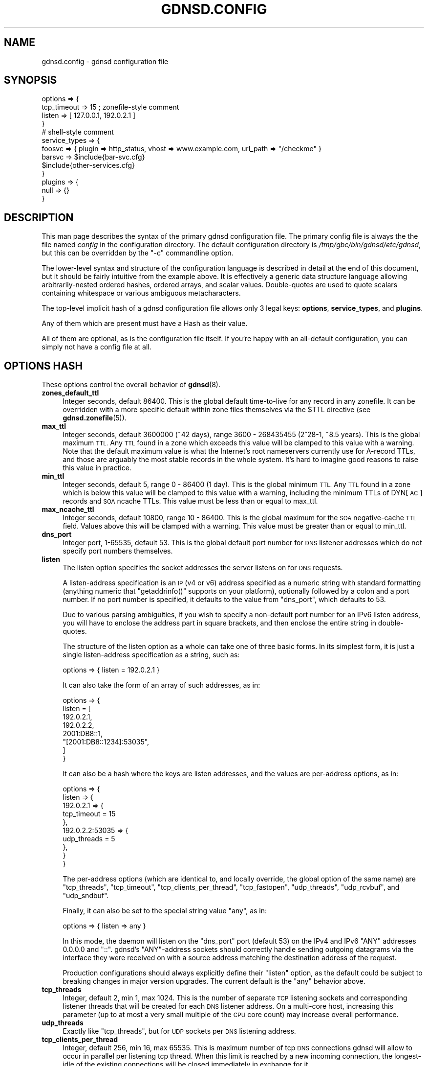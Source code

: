 .\" Automatically generated by Pod::Man 4.14 (Pod::Simple 3.42)
.\"
.\" Standard preamble:
.\" ========================================================================
.de Sp \" Vertical space (when we can't use .PP)
.if t .sp .5v
.if n .sp
..
.de Vb \" Begin verbatim text
.ft CW
.nf
.ne \\$1
..
.de Ve \" End verbatim text
.ft R
.fi
..
.\" Set up some character translations and predefined strings.  \*(-- will
.\" give an unbreakable dash, \*(PI will give pi, \*(L" will give a left
.\" double quote, and \*(R" will give a right double quote.  \*(C+ will
.\" give a nicer C++.  Capital omega is used to do unbreakable dashes and
.\" therefore won't be available.  \*(C` and \*(C' expand to `' in nroff,
.\" nothing in troff, for use with C<>.
.tr \(*W-
.ds C+ C\v'-.1v'\h'-1p'\s-2+\h'-1p'+\s0\v'.1v'\h'-1p'
.ie n \{\
.    ds -- \(*W-
.    ds PI pi
.    if (\n(.H=4u)&(1m=24u) .ds -- \(*W\h'-12u'\(*W\h'-12u'-\" diablo 10 pitch
.    if (\n(.H=4u)&(1m=20u) .ds -- \(*W\h'-12u'\(*W\h'-8u'-\"  diablo 12 pitch
.    ds L" ""
.    ds R" ""
.    ds C` ""
.    ds C' ""
'br\}
.el\{\
.    ds -- \|\(em\|
.    ds PI \(*p
.    ds L" ``
.    ds R" ''
.    ds C`
.    ds C'
'br\}
.\"
.\" Escape single quotes in literal strings from groff's Unicode transform.
.ie \n(.g .ds Aq \(aq
.el       .ds Aq '
.\"
.\" If the F register is >0, we'll generate index entries on stderr for
.\" titles (.TH), headers (.SH), subsections (.SS), items (.Ip), and index
.\" entries marked with X<> in POD.  Of course, you'll have to process the
.\" output yourself in some meaningful fashion.
.\"
.\" Avoid warning from groff about undefined register 'F'.
.de IX
..
.nr rF 0
.if \n(.g .if rF .nr rF 1
.if (\n(rF:(\n(.g==0)) \{\
.    if \nF \{\
.        de IX
.        tm Index:\\$1\t\\n%\t"\\$2"
..
.        if !\nF==2 \{\
.            nr % 0
.            nr F 2
.        \}
.    \}
.\}
.rr rF
.\"
.\" Accent mark definitions (@(#)ms.acc 1.5 88/02/08 SMI; from UCB 4.2).
.\" Fear.  Run.  Save yourself.  No user-serviceable parts.
.    \" fudge factors for nroff and troff
.if n \{\
.    ds #H 0
.    ds #V .8m
.    ds #F .3m
.    ds #[ \f1
.    ds #] \fP
.\}
.if t \{\
.    ds #H ((1u-(\\\\n(.fu%2u))*.13m)
.    ds #V .6m
.    ds #F 0
.    ds #[ \&
.    ds #] \&
.\}
.    \" simple accents for nroff and troff
.if n \{\
.    ds ' \&
.    ds ` \&
.    ds ^ \&
.    ds , \&
.    ds ~ ~
.    ds /
.\}
.if t \{\
.    ds ' \\k:\h'-(\\n(.wu*8/10-\*(#H)'\'\h"|\\n:u"
.    ds ` \\k:\h'-(\\n(.wu*8/10-\*(#H)'\`\h'|\\n:u'
.    ds ^ \\k:\h'-(\\n(.wu*10/11-\*(#H)'^\h'|\\n:u'
.    ds , \\k:\h'-(\\n(.wu*8/10)',\h'|\\n:u'
.    ds ~ \\k:\h'-(\\n(.wu-\*(#H-.1m)'~\h'|\\n:u'
.    ds / \\k:\h'-(\\n(.wu*8/10-\*(#H)'\z\(sl\h'|\\n:u'
.\}
.    \" troff and (daisy-wheel) nroff accents
.ds : \\k:\h'-(\\n(.wu*8/10-\*(#H+.1m+\*(#F)'\v'-\*(#V'\z.\h'.2m+\*(#F'.\h'|\\n:u'\v'\*(#V'
.ds 8 \h'\*(#H'\(*b\h'-\*(#H'
.ds o \\k:\h'-(\\n(.wu+\w'\(de'u-\*(#H)/2u'\v'-.3n'\*(#[\z\(de\v'.3n'\h'|\\n:u'\*(#]
.ds d- \h'\*(#H'\(pd\h'-\w'~'u'\v'-.25m'\f2\(hy\fP\v'.25m'\h'-\*(#H'
.ds D- D\\k:\h'-\w'D'u'\v'-.11m'\z\(hy\v'.11m'\h'|\\n:u'
.ds th \*(#[\v'.3m'\s+1I\s-1\v'-.3m'\h'-(\w'I'u*2/3)'\s-1o\s+1\*(#]
.ds Th \*(#[\s+2I\s-2\h'-\w'I'u*3/5'\v'-.3m'o\v'.3m'\*(#]
.ds ae a\h'-(\w'a'u*4/10)'e
.ds Ae A\h'-(\w'A'u*4/10)'E
.    \" corrections for vroff
.if v .ds ~ \\k:\h'-(\\n(.wu*9/10-\*(#H)'\s-2\u~\d\s+2\h'|\\n:u'
.if v .ds ^ \\k:\h'-(\\n(.wu*10/11-\*(#H)'\v'-.4m'^\v'.4m'\h'|\\n:u'
.    \" for low resolution devices (crt and lpr)
.if \n(.H>23 .if \n(.V>19 \
\{\
.    ds : e
.    ds 8 ss
.    ds o a
.    ds d- d\h'-1'\(ga
.    ds D- D\h'-1'\(hy
.    ds th \o'bp'
.    ds Th \o'LP'
.    ds ae ae
.    ds Ae AE
.\}
.rm #[ #] #H #V #F C
.\" ========================================================================
.\"
.IX Title "GDNSD.CONFIG 5"
.TH GDNSD.CONFIG 5 "2023-01-13" "gdnsd 3.8.0" "gdnsd"
.\" For nroff, turn off justification.  Always turn off hyphenation; it makes
.\" way too many mistakes in technical documents.
.if n .ad l
.nh
.SH "NAME"
gdnsd.config \- gdnsd configuration file
.SH "SYNOPSIS"
.IX Header "SYNOPSIS"
.Vb 4
\&  options => {
\&    tcp_timeout => 15 ; zonefile\-style comment
\&    listen => [ 127.0.0.1, 192.0.2.1 ]
\&  }
\&
\&  # shell\-style comment
\&
\&  service_types => {
\&    foosvc => { plugin => http_status, vhost => www.example.com, url_path => "/checkme" }
\&    barsvc => $include{bar\-svc.cfg}
\&    $include{other\-services.cfg}
\&  }
\&
\&  plugins => {
\&    null => {}
\&  }
.Ve
.SH "DESCRIPTION"
.IX Header "DESCRIPTION"
This man page describes the syntax of the primary gdnsd
configuration file.  The primary config file is always the
the file named \fIconfig\fR in the configuration directory.
The default configuration directory is \fI/tmp/gbc/bin/gdnsd/etc/gdnsd\fR,
but this can be overridden by the \f(CW\*(C`\-c\*(C'\fR commandline option.
.PP
The lower-level syntax and structure of the configuration
language is described in detail at the end of this document,
but it should be fairly intuitive from the example above.  It
is effectively a generic data structure language allowing
arbitrarily-nested ordered hashes, ordered arrays, and scalar
values.  Double-quotes are used to quote scalars containing
whitespace or various ambiguous metacharacters.
.PP
The top-level implicit hash of a gdnsd configuration file allows
only 3 legal keys: \fBoptions\fR, \fBservice_types\fR, and \fBplugins\fR.
.PP
Any of them which are present must have a Hash as their value.
.PP
All of them are optional, as is the configuration file itself.
If you're happy with an all-default configuration, you can
simply not have a config file at all.
.SH "OPTIONS HASH"
.IX Header "OPTIONS HASH"
These options control the overall behavior of \fBgdnsd\fR\|(8).
.IP "\fBzones_default_ttl\fR" 4
.IX Item "zones_default_ttl"
Integer seconds, default 86400.  This is the global default
time-to-live for any record in any zonefile.  It can be overridden with
a more specific default within zone files themselves via the \f(CW$TTL\fR
directive (see \fBgdnsd.zonefile\fR\|(5)).
.IP "\fBmax_ttl\fR" 4
.IX Item "max_ttl"
Integer seconds, default 3600000 (~42 days),
range 3600 \- 268435455 (2^28\-1, ~8.5 years).
This is the global maximum \s-1TTL.\s0  Any \s-1TTL\s0 found in a zone which
exceeds this value will be clamped to this value with a warning.
Note that the default maximum value is what the Internet's root
nameservers currently use for A\-record TTLs, and those are arguably
the most stable records in the whole system.  It's hard to imagine
good reasons to raise this value in practice.
.IP "\fBmin_ttl\fR" 4
.IX Item "min_ttl"
Integer seconds, default 5, range 0 \- 86400 (1 day).
This is the global minimum \s-1TTL.\s0  Any \s-1TTL\s0 found in a zone which
is below this value will be clamped to this value with a warning,
including the minimum TTLs of DYN[\s-1AC\s0] records and \s-1SOA\s0 ncache TTLs.
This value must be less than or equal to max_ttl.
.IP "\fBmax_ncache_ttl\fR" 4
.IX Item "max_ncache_ttl"
Integer seconds, default 10800, range 10 \- 86400.
This is the global maximum for the \s-1SOA\s0 negative-cache \s-1TTL\s0 field.
Values above this will be clamped with a warning.  This value
must be greater than or equal to min_ttl.
.IP "\fBdns_port\fR" 4
.IX Item "dns_port"
Integer port, 1\-65535, default 53.  This is the global default port
number for \s-1DNS\s0 listener addresses which do not specify port numbers
themselves.
.IP "\fBlisten\fR" 4
.IX Item "listen"
The listen option specifies the socket addresses the server listens on
for \s-1DNS\s0 requests.
.Sp
A listen-address specification is an \s-1IP\s0 (v4 or v6) address specified as
a numeric string with standard formatting (anything numeric that
\&\f(CW\*(C`getaddrinfo()\*(C'\fR supports on your platform), optionally followed by a
colon and a port number.  If no port number is specified, it defaults
to the value from \f(CW\*(C`dns_port\*(C'\fR, which defaults to \f(CW53\fR.
.Sp
Due to various parsing ambiguities, if you wish to specify a
non-default port number for an IPv6 listen address, you will have to
enclose the address part in square brackets, and then enclose the
entire string in double-quotes.
.Sp
The structure of the listen option as a whole can take one of three
basic forms.  In its simplest form, it is just a single listen-address
specification as a string, such as:
.Sp
.Vb 1
\&  options => { listen = 192.0.2.1 }
.Ve
.Sp
It can also take the form of an array of such addresses, as in:
.Sp
.Vb 8
\&  options => {
\&    listen = [
\&      192.0.2.1,
\&      192.0.2.2,
\&      2001:DB8::1,
\&      "[2001:DB8::1234]:53035",
\&    ]
\&  }
.Ve
.Sp
It can also be a hash where the keys are listen addresses, and the values are
per-address options, as in:
.Sp
.Vb 10
\&  options => {
\&    listen => {
\&      192.0.2.1 => {
\&        tcp_timeout = 15
\&      },
\&      192.0.2.2:53035 => {
\&        udp_threads = 5
\&      },
\&    }
\&  }
.Ve
.Sp
The per-address options (which are identical to, and locally override,
the global option of the same name) are \f(CW\*(C`tcp_threads\*(C'\fR,
\&\f(CW\*(C`tcp_timeout\*(C'\fR, \f(CW\*(C`tcp_clients_per_thread\*(C'\fR, \f(CW\*(C`tcp_fastopen\*(C'\fR, \f(CW\*(C`udp_threads\*(C'\fR,
\&\f(CW\*(C`udp_rcvbuf\*(C'\fR, and \f(CW\*(C`udp_sndbuf\*(C'\fR.
.Sp
Finally, it can also be set to the special string value \f(CW\*(C`any\*(C'\fR, as in:
.Sp
.Vb 1
\&  options => { listen => any }
.Ve
.Sp
In this mode, the daemon will listen on the \f(CW\*(C`dns_port\*(C'\fR port (default 53) on
the IPv4 and IPv6 \f(CW\*(C`ANY\*(C'\fR addresses \f(CW0.0.0.0\fR and \f(CW\*(C`::\*(C'\fR.  gdnsd's
\&\f(CW\*(C`ANY\*(C'\fR\-address sockets should correctly handle sending outgoing datagrams via
the interface they were received on with a source address matching the
destination address of the request.
.Sp
Production configurations should always explicitly define their \f(CW\*(C`listen\*(C'\fR
option, as the default could be subject to breaking changes in major version
upgrades.  The current default is the \f(CW\*(C`any\*(C'\fR behavior above.
.IP "\fBtcp_threads\fR" 4
.IX Item "tcp_threads"
Integer, default 2, min 1, max 1024.  This is the number of separate
\&\s-1TCP\s0 listening sockets and corresponding listener threads that will be created
for each \s-1DNS\s0 listener address.  On a multi-core host, increasing this
parameter (up to at most a very small multiple of the \s-1CPU\s0 core count) may
increase overall performance.
.IP "\fBudp_threads\fR" 4
.IX Item "udp_threads"
Exactly like \f(CW\*(C`tcp_threads\*(C'\fR, but for \s-1UDP\s0 sockets per \s-1DNS\s0 listening address.
.IP "\fBtcp_clients_per_thread\fR" 4
.IX Item "tcp_clients_per_thread"
Integer, default 256, min 16, max 65535.  This is maximum number of tcp \s-1DNS\s0
connections gdnsd will allow to occur in parallel per listening tcp thread.
When this limit is reached by a new incoming connection, the longest-idle of
the existing connections will be closed immediately in exchange for it.
.Sp
You can monitor the \f(CW\*(C`tcp.close_s_kill\*(C'\fR stat to see if such closes are
happening due to reaching the limit, which should be avoided if possible.  The
code is designed to be resilient (at least answer one legitimate request per
legitimate connection) even in the face of misbehaving (e.g. slow\-read/write)
connection overloads on Linux, and on BSDs with \f(CW\*(C`SO_ACCEPTFILTER\*(C'\fR and the
appropriate kernel modules (\f(CW\*(C`accf_dataready\*(C'\fR and/or \f(CW\*(C`accf_dns\*(C'\fR) loaded (there
will be a non-fatal error log output on startup if they aren't).
.Sp
Note that socket addresses map 1:m to threads (that is, each thread gets a
separate \f(CW\*(C`SO_REUSEPORT\*(C'\fR instantiation of a given logical socket), and thus the
total client limit for connecting to a given socket address would be
\&\f(CW\*(C`tcp_clients_per_thread * tcp_threads\*(C'\fR, but it's up to the operating system to
balance connections, and it may use simple connection tuple hashing or simple
round-robin, neither of which may guarantee very even distribution.
.IP "\fBtcp_timeout\fR" 4
.IX Item "tcp_timeout"
Integer seconds, default 37, min 5, max 1800.
.Sp
This determines the client-side idle timeout for \s-1TCP\s0 connections, which
is sent by the server to applicable clients supporting signalling mechanisms
like \s-1RFC 7828 EDNS TCP\s0 Keepalive or \s-1RFC 8490 DNS\s0 Stateful Operations (\s-1DSO\s0).
.Sp
There is a corresponding server-side timeout which determines when gdnsd will
give up on a client it believes to be delinquent (one that keeps a connection
open too long without honoring any signalled client-side idle timeout).  The
server-side timeout is double the client timeout (which equates to a default of
74, min 10, max 3600).
.Sp
Note that in the common/typical case of well-behaved clients and connections,
on a Linux server (where we use \s-1TCP_DEFER_ACCEPT\s0) or a \s-1BSD\s0 server supporting
the \*(L"dnsready\*(R" or \*(L"dataready\*(R" accept filters, when a new connection arrives we
immediately receive the first request and fire back the response without any
opportunity for delays that count as idle time, without re-entering the general
eventloop where idle time is processed or other new connections could arrive.
.Sp
The idleness of a client is only reset after it completes each full transaction
(send us a full request, and our full response makes it into at least the local
write buffer).  Inability to immediately write a full response into the
server's local \s-1TCP\s0 buffers (generally because the client has a too-small
receive window and/or is not ACKing several previous replies) causes immediate
connection termination.  Well-behaved client connections which don't stall out
midway through a transaction only become idle connections (subject to
termination for idleness) during inter-transaction idle periods after their
first transaction, and for not-so-well-behaved clients the idle timer helps
control the impact of patterns similar to slow\-read/write attacks.
.Sp
The server will send edns \s-1TCP\s0 keepalive information to clients with all
responses where it is legal (request used \s-1EDNS\s0 over \s-1TCP,\s0 and \s-1DSO\s0 is not yet
established).  The timeout value will be sent with the fixed value that is
configured here until the server begins shutting down, at which point the zero
value is sent in such responses in an attempt to get clients to cleanly close.
.Sp
Clients which establish \s-1DSO\s0 via the Keepalive \s-1TLV\s0 will get the same client-side
timeout sent to them as the \s-1DSO\s0 Inactivity timeout, with the \s-1DSO\s0 KeepAlive
interval set to Infinite (this means we don't request the client to ever send
artificial keepalive pings, and our client-side timeout applies to the interval
between real \s-1DNS\s0 request transactions in the session).  \s-1DSO\s0 clients will also
get better and more-timely information when the server is shutting down or
being replaced (we can push immediate \s-1DSO\s0 unidirectional messages towards them
asking that they close their session gracefully).
.IP "\fBdisable_tcp_dso\fR" 4
.IX Item "disable_tcp_dso"
Boolean, default false.  This disables \s-1RFC 8490 DNS\s0 Stateful Operations (\s-1DSO\s0)
support for \s-1TCP\s0 threads.
.Sp
Probably the only good reasons to disable would be finding interop issues or
misbehaviors in this new code and/or standard, as otherwise it offers a
superior mechanism for managing stateful client connections versus the previous
best available solution (\s-1RFC 7828 EDNS TCP\s0 Keepalive).
.IP "\fBtcp_backlog\fR" 4
.IX Item "tcp_backlog"
Integer, min 0, default 0, max 65535.  This sets the \f(CW\*(C`backlog\*(C'\fR argument of the
\&\f(CW\*(C`listen()\*(C'\fR call for \s-1TCP\s0 listening sockets.  The exact effects of this varies
by \s-1OS\s0 implementation, and it can also interact with features like
\&\f(CW\*(C`TCP_DEFER_ACCEPT\*(C'\fR and \f(CW\*(C`SO_ACCEPTFILTER\*(C'\fR.  If left at (or set to) the default
value of zero, the compile-time constant \f(CW\*(C`SOMAXCONN\*(C'\fR from the operating system
will be used, which tends to be reasonable for most use-cases.
.IP "\fBtcp_fastopen\fR" 4
.IX Item "tcp_fastopen"
Integer, default 256, min 0, max 1048576.  If set to a non-zero value, declares
a \s-1TCP\s0 Fastopen queue size and enables the feature.  \s-1TCP\s0 Fastopen allows clients
who have connected to the server at least once before to send initial data (in
our case, their first \s-1DNS\s0 request) at the same time as their initial \s-1SYN,\s0
shaving off the round trip delays of the handshake on reconnect.  This is
recommended, but may require OS-level support and/or configuration tuning, and
in the case of multiple servers behind a loadbalancer or anycast pool, may also
require administrative coordination of the server-side secret \s-1TFO\s0 key.
.IP "\fBtcp_proxy\fR" 4
.IX Item "tcp_proxy"
Boolean, default false.  This \s-1TCP\s0 option is \fBonly\fR supported inside the
per-address options of a specific listener address in the hash form of the
\&\f(CW\*(C`listen\*(C'\fR option, not as a global option.
.Sp
Addresses for which the option is enabled \fBonly\fR accept \s-1PROXY\s0 requests, cannot
use port number 53, do not spawn corresponding \s-1UDP\s0 listeners, and do not accept
UDP-related options.  We support both version 1 and 2 of the \s-1PROXY\s0 protocol as
defined in <https://www.haproxy.org/download/1.8/doc/proxy\-protocol.txt>, and
only accept TCPv4, TCPv6, and PROXYv2's \*(L"\s-1LOCAL\*(R".\s0
.Sp
The source \s-1IP\s0 passed to gdnsd over the \s-1PROXY\s0 protocol will be used as the
connection source address for all logical purposes, including e.g. GeoIP lookup
fallbacks in the absence of edns-client-subnet.  Once the initial \s-1PROXY\s0 header
is parsed successfully, the connection is treated exactly as any other \s-1TCP\s0
connection for the remainder of its life.
.Sp
It is not recommended to expose \s-1PROXY\s0 listeners to public traffic; they should
be confined to localhost or to addresses which are not reachable outside of
your infrastructure due to firewalling, etc.  This option is primarily intended
to test encrypted transports using external daemons proxying into gdnsd.  If
using it for some other generic loadbalancing without crypto, padding should be
disabled via \f(CW\*(C`tcp_pad\*(C'\fR below.
.Sp
\&\s-1PROXY\s0 connections increment all of the same stat counters as regular \s-1TCP\s0
connections, and also add two new proxy-specific ones:
.Sp
.Vb 6
\&    tcp.proxy: count of received connections on PROXY listeners (also
\&               increments the normal tcp.conns stat).
\&    tcp.proxy_fail: count of received PROXY connections which are
\&                    closed early for failing to send a PROXY header
\&                    the server parses and likes (also increments
\&                    tcp.close_s_err)
.Ve
.Sp
Example listen config:
.Sp
.Vb 7
\&      options => {
\&        listen => {
\&          0.0.0.0 => { ... } # normal UDP+TCP on port 53
\&          :: => { ... } # normal UDP+TCP on port 53 for IPv6
\&          127.0.0.1:53035 => { tcp_proxy => true, ... }
\&        }
\&      }
.Ve
.IP "\fBtcp_pad\fR" 4
.IX Item "tcp_pad"
Boolean, default false for normal \s-1TCP\s0 listeners, default true for \f(CW\*(C`tcp_proxy\*(C'\fR
listeners (see above).  This \s-1TCP\s0 option is \fBonly\fR supported inside the
per-address options of a specific listener address in the hash form of the
\&\f(CW\*(C`listen\*(C'\fR option, not as a global option.
.Sp
If enabled (by default for the \f(CW\*(C`tcp_proxy\*(C'\fR case), a response to any request
which carries an \s-1EDNS OPT RR\s0 will be padded using the \s-1EDNS\s0 Padding option to a
multiple of 468 bytes as recommended in \s-1RFC 8467.\s0  This should only be enabled
if the \s-1TCP\s0 connections to a listener are encrypted by a proxy, which is the
intended use-case for \f(CW\*(C`tcp_proxy\*(C'\fR above.  You may wish to enable this manually
if proxying encrypted requests via a daemon that doesn't do the \s-1PROXY\s0 protocol,
and you may wish to disable it on \f(CW\*(C`tcp_proxy\*(C'\fR listeners if the other daemon
isn't providing a crypto wrapper.
.IP "\fBudp_rcvbuf\fR" 4
.IX Item "udp_rcvbuf"
Integer, min 4096, max 1048576, default 0.  If set to a non-zero value, this
value will be used to set the \f(CW\*(C`SO_RCVBUF\*(C'\fR socket option on the \s-1UDP\s0 listening
socket(s), otherwise we leave the \s-1OS\s0 defaults alone.
.IP "\fBudp_sndbuf\fR" 4
.IX Item "udp_sndbuf"
Integer, min 4096, max 1048576, default 0.  If set to a non-zero value, this
value will be used to set the \f(CW\*(C`SO_SNDBUF\*(C'\fR socket option on the \s-1UDP\s0 listening
socket(s), otherwise we leave the \s-1OS\s0 defaults alone.
.IP "\fBtcp_control\fR" 4
.IX Item "tcp_control"
\&\fB\s-1DANGER\s0\fR \- Exposing the control socket over \s-1TCP\s0 is dangerous.  The control
socket server code is not designed to be robust against arbitrary attack
traffic, and does not have any authentication or encryption.  Listen addresses
defined here should be well-protected and confined by network firewall policies
to internal, privileged clients, and should \fBdefinitely\fR not be exposed on the
public Internet.
.Sp
This specifies one or more secondary \s-1TCP\s0 listen addresses for control socket
connections (alongside the required primary \s-1UNIX\s0 domain socket), which must be
explicitly configured if desired.  It is similar to \fBlisten\fR above in that it
accepts either a single address spec, an array of address specs, or a hash
whose keys are address specs and whose values are address-specific options.
All address specs must include an explicit address and non-zero port number.
.Sp
The only two address-specific options are \f(CW\*(C`chal_ok\*(C'\fR and \f(CW\*(C`ctl_ok\*(C'\fR, which are
booleans defaulting to false.  By default, a \s-1TCP\s0 control socket is restricted
to read-only operations (\f(CW\*(C`gdnsdctl status\*(C'\fR, \f(CW\*(C`gdnsdctl stats\*(C'\fR, and
\&\f(CW\*(C`gdnsdctl states\*(C'\fR).  \f(CW\*(C`chal_ok\*(C'\fR allows \s-1ACME\s0 Challenge operations on the socket
(\f(CW\*(C`gdnsdctl acme\-dns\-01\*(C'\fR and \f(CW\*(C`gdnsdctl acme\-dns\-01\-flush\*(C'\fR).  \f(CW\*(C`ctl_ok\*(C'\fR allows
daemon control commands on the socket (\f(CW\*(C`gdnsdctl reload\-zones\*(C'\fR and \f(CW\*(C`gdnsdctl
replace\*(C'\fR).  The \f(CW\*(C`gdnsdctl stop\*(C'\fR command isn't allowed over \s-1TCP\s0 at all.
.Sp
The standard unix control socket is also used for some inter-daemon
coordination and resource handoff during replacements, which cannot be
supported over the \s-1TCP\s0 variant.
.Sp
Examples:
.Sp
.Vb 1
\&    options => { tcp_control => 127.0.0.1:885 } # read\-only ops only
\&
\&    options => { tcp_control => [ 127.0.0.1:885, 127.0.0.2:885 ] } # ditto
\&
\&    options => { tcp_control => {
\&        127.0.0.1:885 => {} # readonly
\&        127.0.0.1:886 => { chal_ok => true } # allows challenge stuff
\&        127.0.0.1:887 => { ctl_ok => true } # allows daemon control
\&        127.0.0.1:888 => { chal_ok => true, ctl_ok => true } # allows both
\&    }}
.Ve
.Sp
The \f(CW\*(C`gdnsdctl\*(C'\fR client has an option \f(CW\*(C`\-s\*(C'\fR for specifying a \s-1TCP\s0 socket to
connect to for use with \f(CW\*(C`tcp_control\*(C'\fR sockets, in which case it does not even
attempt to parse the server configuration to find the normal unix socket path.
.IP "\fBzones_strict_data\fR" 4
.IX Item "zones_strict_data"
Boolean, default \f(CW\*(C`false\*(C'\fR
.Sp
If false (the default), reporting of many less-serious errors in zone
data are emitted as mere logged warnings, and the zone data is still
loaded and served.
.Sp
If this is set to true, such warnings will be upgraded and treated
the same as the more-serious class of zone data errors which prevent
successful loading of zone data.
.IP "\fBzones_rfc1035_threads\fR" 4
.IX Item "zones_rfc1035_threads"
Integer, default 2, min 1, max 1024.  When the standard \s-1RFC1035\s0 zone files are
(re\-)loaded, up to this many ephemeral threads will be spawned in parallel to
help load and parse them faster.
.Sp
The way the work is divided among the threads is relatively naive: As the zones
directory on the filesystem is scanned for zone filenames, the names are
divided evenly into N separate work lists (one per thread), and then the
threads are all spawned and work on their own fixed lists in parallel, with the
final splicing of the zone data into the root tree happening serially in the
main zones thread as each worker thread finishes.  In the case that the total
count of zonefiles is less than the configured thread count, the excess threads
are not spawned.
.Sp
This simple strategy tends to work well for large counts of zonefiles where the
per-zonefile parsing costs are roughly even, but in cases where a minority of
zonefiles take much longer to parse than others, it will not always result in a
very \*(L"fair\*(R" outcome (some threads may run much longer than others).
.Sp
Note that in general, improving the I/O performance of reading the zonefiles
from disk (e.g. put them on an \s-1SSD\s0) tends to help more than the parallelization
here does, although both together is even better!
.IP "\fBlock_mem\fR" 4
.IX Item "lock_mem"
Boolean, default false.  Causes the daemon to do
\&\f(CW\*(C`mlockall(MCL_CURRENT|MCL_FUTURE)\*(C'\fR, which effectively locks all daemon
memory into \s-1RAM,\s0 unable to be swapped.  Possibly helpful in some
production cases to ensure swap-in doesn't affect \s-1DNS\s0 latency.
.Sp
You'll need to ensure the ulimit for locked memory is sufficient large (e.g.
\&\*(L"infinity\*(R") to avoid process death.
.IP "\fBdisable_text_autosplit\fR" 4
.IX Item "disable_text_autosplit"
Boolean, default false.  On the wire, \f(CW\*(C`TXT\*(C'\fR records are encoded as
discrete chunks of up to 255 characters per chunk.  The relevant RFCs
state that multiple chunks should be treated by clients as if they are
concatenated.  That is to say, it should make no difference to a client
whether the \f(CW\*(C`TXT\*(C'\fR data is sent as two 16\-byte chunks or one 32\-byte
chunk.
.Sp
Ordinarily, you may specify chunk(s) of a \f(CW\*(C`TXT\*(C'\fR record in gdnsd
zonefiles as a string of any size up to the legal length (just short of
16K in practice), and gdnsd will auto-split the data into 255\-byte
chunks for transmission over the \s-1DNS\s0 protocol correctly.  If you choose
to manually break up your \s-1TXT\s0 record into multiple strings in the
zonefile, gdnsd also honors these boundaries and will not attempt to
merge them into larger chunks where possible.
.Sp
If you set this option to true, the auto-splitting behavior is
disabled, and any single character string specified in a zonefile as
part of a \f(CW\*(C`TXT\*(C'\fR record which is larger than 255 bytes will
be considered a syntax error.
.IP "\fBmax_edns_response\fR" 4
.IX Item "max_edns_response"
Integer, default 1232, min 512, max 16384.  This is the maximum size
of a \s-1UDP\s0 edns response to a client over IPv4, acting as a cap on
the edns buffer size advertised by the client in its request.
.Sp
It is recommended that you do not raise this value from the default for
a server facing the public Internet.
.Sp
Setting this in the ~4\-16K range might be desirable if you have large
response RR-sets and are willing to tolerate some fragmentation,
especially in a private network where a larger path \s-1MTU\s0 (e.g. ~9K for
ethernet jumbo frames) can be guaranteed.
.Sp
The option obviously has no pragmatic effect if you do not have
large response datasets in your zones in the first place.
.IP "\fBmax_edns_response_v6\fR" 4
.IX Item "max_edns_response_v6"
Integer, default 1232, min 512, max 16384.
.Sp
As above for \s-1UDP\s0 edns responses over IPv6.  Once again, raising this
above its default value is not recommended for a public-facing server.
.IP "\fBedns_client_subnet\fR" 4
.IX Item "edns_client_subnet"
Boolean, default true.  Enables support for the edns-client-subnet
option from \s-1RFC 7871.\s0  gdnsd only includes this \s-1EDNS\s0 option in responses
to queries which also contained the option.  In the case of normal
responses from static zone data, the scope mask will be set to zero.
Dynamic response plugins have access to the query's \s-1EDNS\s0 client-subnet
data, and have full control over the response scope mask.
.Sp
If the option is set to false, gdnsd will ignore the option in queries,
never set it in its responses, and plugins will not have access to any
data provided by any ignored edns-client-subnet option in queries.
.Sp
Of the included standard plugins only \f(CW\*(C`reflect\*(C'\fR and \f(CW\*(C`geoip\*(C'\fR make use
of edns-client-subnet information.  The rest will leave the scope mask
at zero as normal for client-location-agnostic static data.
.IP "\fBchaos_response\fR" 4
.IX Item "chaos_response"
String, default \*(L"gdnsd\*(R".  When gdnsd receives any query with the class
\&\f(CW\*(C`CH\*(C'\fR (\*(L"Chaos\*(R"), as opposed to the normal \f(CW\*(C`IN\*(C'\fR (\*(L"Internet\*(R"), it will
return a single response record of class \f(CW\*(C`CH\*(C'\fR and type \f(CW\*(C`TXT\*(C'\fR, which
contains the string defined here.  This is something like \s-1BIND\s0's
version reporting, which responds to \*(L"version.bind\*(R" queries in the
\&\f(CW\*(C`CH\*(C'\fR class, and is what a client will see if they use such a query
against a gdnsd server.
.IP "\fBacme_challenge_ttl\fR" 4
.IX Item "acme_challenge_ttl"
Integer seconds, range 60\-3600, default 600.  For temporary \s-1ACME DNS\-01\s0
challenge data added via \f(CW\*(C`gdnsdctl acme\-dns\-01 ...\*(C'\fR, this sets the time
until the \s-1TXT\s0 records auto-expire from the server and disappear.
.Sp
See the \fBgdnsdctl\fR\|(8) documentation about \f(CW\*(C`acme\-dns\-01\*(C'\fR for more details.
.IP "\fBacme_challenge_dns_ttl\fR" 4
.IX Item "acme_challenge_dns_ttl"
Integer seconds, range 0\-3600, default 0.  For temporary \s-1ACME DNS\-01\s0
challenge data added via \f(CW\*(C`gdnsdctl acme\-dns\-01 ...\*(C'\fR, this sets the \s-1DNS TTL\s0
value which is used in response \s-1TXT\s0 RRs.
.Sp
In previous versions, the \s-1DNS TTL\s0 value mirrored the expiry \s-1TTL\s0 from
\&\f(CW\*(C`acme_challenge_ttl\*(C'\fR above.  However, this (non-zero \s-1DNS\s0 TTLs for these
records in general) has lead to confusing issues in the real world with \s-1ACME\s0
servers under certain conditions.
.Sp
Note that static zonefile RRs with \f(CW\*(C`_acme\-challenge\*(C'\fR as their leading label
are also forced to this \s-1TTL\s0 regardless of the zonefile-level explicit \s-1TTL,\s0
to avoid cases of mixed TTLs when mixing static and dynamic records in
server outputs.
.IP "\fBnsid\fR" 4
.IX Item "nsid"
String, no default, 2\-256 chars in length.  Character count must be
even, and all characters must be \s-1ASCII\s0 hex digits.  This encodes up to
128 bytes of arbitrary binary data chosen by the administrator and
serves it in the \s-1EDNS NSID\s0 (\s-1RFC 5001\s0) option data of all response
packets.  The \s-1NSID\s0 is obviously not emitted to clients unless they
request it via \s-1EDNS,\s0 and is not emitted at all unless this option
is specified explicitly.  This is intended to help with the
identification of specific servers when multiple servers are part
of an anycast or loadbalancer pool.
.IP "\fBnsid_ascii\fR" 4
.IX Item "nsid_ascii"
String, no default, 1\-128 chars of printable \s-1ASCII\s0 characters.
This is an convenience alternative to \f(CW\*(C`nsid\*(C'\fR above, allowing the binary \s-1NSID\s0
data to be configured with the bytes of a printable \s-1ASCII\s0 string up to 128
bytes in length.  Only one of \f(CW\*(C`nsid\*(C'\fR or \f(CW\*(C`nsid_ascii\*(C'\fR may be specified.
.IP "\fBexperimental_no_chain\fR" 4
.IX Item "experimental_no_chain"
Boolean, default true.
.Sp
If set to true (the default), when a query for any \s-1RR\s0 type encounters a
\&\f(CW\*(C`CNAME\*(C'\fR \s-1RR\s0 in the zone data, the behavior of the server will be as if the
queried type was \f(CW\*(C`CNAME\*(C'\fR.  This implies no chasing of the target
(right-hand-side) name to emit any further answer-section records or
delegations related to the target, even if they exist in the local data of the
same zone.
.Sp
This option is likely to become the fixed behavior (no option to disable) in a
future release.  If this new default behavior causes a problem, you can (for
now!) set the option to false to revert to the traditional behavior of emitting
chained multi-RR responses for zone-local CNAMEs as a workaround.  Please file
a bug report if so, otherwise we'll have no feedback to go on!
.Sp
This behavior is desirable for a few reasons:
.Sp
\&\s-1RFC 7871\s0 (edns-client-subnet) actually recommends it for at least subnet
differentiated responses, because otherwise it's ambiguous which of the
multiple answer-section records the subnet scoping applies to, and caches
invariably have to take a pessimistic view and subnet-fragment cache entries
pointlessly.  This is the most-compelling rationale, and it has impact on what
kind of efficient geodns setups can work at all for certain use-cases.
.Sp
It also adheres to the general principle of minimal responses we adhere to
elsewhere (caches may have the target cached already anyways), and it helps
minimize response sizes (reduce reflection, and esp helpful for \s-1DNSSEC\s0 in the
future).
.Sp
Also, if this were the fixed behavior of the server, rather than configurable,
it would significantly simplify the code and make lookups more efficient (these
gains are not realized by the experimental optional version).
.Sp
However, it's also RFC-questionable.  The original \s-1RFC1034\s0 algorithms ask that
authoritative servers complete local \s-1CNAME\s0 chains from local data (which this
violates), but also requires recursors to complete them remotely (which makes
this work, and which most do now, but historically some older implementations
implicitly relied on the authserver doing it).  \s-1RFC 2308\s0 also touches on this
topic, and the \s-1TL\s0;DR there is that recursors can tell our incomplete responses
from actual negative \*(L"No Data\*(R" responses about the next name in the chain by
the fact that we don't emit an \s-1SOA\s0 record in the auth section.
.Sp
Update 2020\-11: this has now been tested pretty widely on the Internet (by a
major site with a global audience of millions), for a very long time (nearly
two years), and there has been no evidence so far of breakage or failure
reports from real users.
.IP "\fBdisable_cookies\fR" 4
.IX Item "disable_cookies"
Boolean, default false.  Disables support for \s-1RFC 7873 EDNS\s0 Cookies.  Not
recommended, as these cookies provide a layer of defense against both off-path
response forgery and amplification attacks.  One possible legitimate reason to
disable cookies would be if gdnsd is operating in a mixed set of
loadbalanced/anycasted auth servers and some of the other servers do not
support cookies, or use different algorithms than gdnsd.  Our cookie support is
fairly efficient; there shouldn't be any major performance reason to disable
it.
.IP "\fBmax_nocookie_response\fR" 4
.IX Item "max_nocookie_response"
Integer bytes, default zero (disabled), range 128\-1024.  If this parameter is
set to a non-zero value, all \s-1UDP\s0 responses will be limited to this many bytes
unless the query presents a valid \s-1EDNS\s0 Cookie that the server recognizes as its
own.  Responses which fail this check (\s-1UDP\s0 with no valid cookie and larger than
this length) will be truncated fully (no response RRs) and the TC-bit will be
set, asking the client to retry over \s-1TCP.\s0
.Sp
This is intended to limit the ability of attackers to use your server as a
reflection source for amplification attacks, as valid cookies give some
reasonable guarantee that the query packet source address wasn't forged.  It
\&\fBshould\fR be pretty safe to set this at least as low as 512, and that may
become the default setting in some future version.
.IP "\fBcookie_key_file\fR" 4
.IX Item "cookie_key_file"
String, default undefined.  When this is defined, the file's contents are read
as the persistent primary key value for generating \s-1EDNS\s0 Cookie responses.
.Sp
If the file exists, it must be readable by the daemon, and it must contain 32
bytes of binary data.  Failure to properly read a key file defined here is
fatal at startup.  Permissions should be set with care, so that other
unprivileged users of the system cannot read the key.
.Sp
Note that the contents are considered binary data and are used \fBdirectly\fR as
secret key input to crypto algorithms, and thus they should be generated
securely with high entropy and indistinguishable from random bytes.  It is
recommended the file's contents be generated with an \s-1RNG\s0 outputting 32 random
binary bytes, e.g.: \f(CW\*(C`dd if=/dev/urandom of=cookie.key bs=32 count=1\*(C'\fR.
.Sp
The keyfile's contents don't have to be changed on any sort of fixed or
frequent schedule to maintain security.  Treat it like any other long-term
secret value and make new ones once in a blue moon just out of an abundance of
caution, or if you believe the previous key material may be compromised.  The
daemon must be replaced or restarted to put the new key into effect, and this
will abruptly invalidate outstanding cookies clients may be holding that were
generated with previous keys.
.Sp
The primary reason to define \f(CW\*(C`cookie_key_file\*(C'\fR to your own pathname and key
contents is to have synchronized cookie keys across an anycasted or otherwise
loadbalanced set of servers, so that they all agree on server cookies.
.Sp
If this file is not defined, then the daemon manages the cookie primary key
value automatically.  Under automatic management of the key, it will attempt to
read a key from \fI/tmp/gbc/bin/gdnsd/var/run/gdnsd/cookie.autokey\fR at startup.  If that
doesn't work, it will generate a new random key in memory and attempt to write
it to the same path for consumption by future daemons.  If both reading an old
automatic key and writing the new one fail, a non-fatal error will be logged,
and the new randomly-generated key exists only in daemon memory and will not
persist across future daemon replace or restart cycles.
.Sp
Note that in common Linux/systemd installations, the run directory will be
wiped on \s-1OS\s0 reboots and a fresh key will be generated on the next daemon
startup.  As with a manually-defined \f(CW\*(C`cookie_key_file\*(C'\fR, any time the automatic
key must be regenerated, this will invalidate all outstanding server cookies
held by clients.
.IP "\fBrun_dir\fR" 4
.IX Item "run_dir"
String, defaults to \fI/tmp/gbc/bin/gdnsd/var/run/gdnsd\fR.  This is the directory which the
daemon owns as its run directory.
.Sp
It will create this directory or modify the permissions of an existng one on
startup.  If it does not exist and cannot be created, or the permissions cannot
be set to acceptable values (possibly because the existing directory is owned
by a different uid than the daemon is currently running as), the daemon will
not start.
.Sp
The contents of this directory are private to the daemon and
shouldn't be interfered with.  This can live on a filesystem that's
volatile across reboots, and doesn't require much disk space.
.Sp
The daemon's control socket and lock files live here.
.IP "\fBstate_dir\fR" 4
.IX Item "state_dir"
String, defaults to \fI/tmp/gbc/bin/gdnsd/var/lib/gdnsd\fR.  This is the directory
which the daemon owns as its state directory.
.Sp
It will create this directory if necessary at startup.  If it does not exist
and cannot be created, the daemon will not start.
.Sp
The contents of this directory belong to the system administrator
and are used to communicate persistent, stateful information to
the daemon.  This should live on a filesystem which is preserved
across reboots.
.Sp
The \fIadmin_state\fR file lives here.
.SH "SERVICE_TYPES"
.IX Header "SERVICE_TYPES"
service_types is used in conjunction with certain gdnsd plugins.  If
you are not using such a plugin, you can safely ignore this section and
omit it from your configuration.
.PP
The service_types hash contains generic definitions for how to monitor
a given types of service, independently of any specific address or
hostname for that service.
.PP
There are two trivial service_types internally defined as the names
\&\f(CW\*(C`up\*(C'\fR and \f(CW\*(C`down\*(C'\fR, which do no actual monitoring and simply set the
monitored state permanently \f(CW\*(C`UP\*(C'\fR or \f(CW\*(C`DOWN\*(C'\fR.  \f(CW\*(C`up\*(C'\fR is the default
service_type when no service_type is specified.
.PP
Within the definition of a service_type there are several generic
parameters related to timing and anti-flap, as well as plugin-specific
parameters that vary per plugin.
.PP
A service type does not, however, specify a name or address for a
specific instance of a service.  Those would occur on a per-address
basis in a resolving plugin's configuration down in the \f(CW\*(C`plugins\*(C'\fR
stanza, and the plugin's configuration would then reference a named
service type to be used when monitoring said address.
.PP
A service monitored through these mechanisms is always in either the
\&\f(CW\*(C`UP\*(C'\fR or \f(CW\*(C`DOWN\*(C'\fR state at runtime from a monitoring perspective.  The
\&\f(CW\*(C`UP\*(C'\fR state is maintained in the face of intermittent or isolated failures
until the anti-flap thresholds are crossed and the state moves to
\&\f(CW\*(C`DOWN\*(C'\fR.
.PP
Any services monitored for plugins also have their state reported
alongside the standard gdnsd statistics report, served by the built-in
\&\s-1HTTP\s0 server (default port is 3506).
.PP
The following are the generic parameters for all service_types:
.IP "\fBup_thresh\fR" 4
.IX Item "up_thresh"
Integer, default 20, min 1, max 65535.  Number of monitoring requests
which must succeed in a row without any failures to transition
a given resource from the \f(CW\*(C`DOWN\*(C'\fR state to the \f(CW\*(C`UP\*(C'\fR state.
.IP "\fBok_thresh\fR" 4
.IX Item "ok_thresh"
Integer, default 10, min 1, max 65535.  See below.
.IP "\fBdown_thresh\fR" 4
.IX Item "down_thresh"
Integer, default 10, min 1, max 65535.  The \f(CW\*(C`ok_thresh\*(C'\fR and \f(CW\*(C`down_thresh\*(C'\fR
parameters control the transition from the \f(CW\*(C`UP\*(C'\fR state to the \f(CW\*(C`DOWN\*(C'\fR
state while trying to prevent flappy behavior.  Their behavior is best
described in terms of an internal failure counter for a resource
which is currently in the \f(CW\*(C`UP\*(C'\fR state.  The failure counter starts
at zero on state transition into the \f(CW\*(C`UP\*(C'\fR state.
.Sp
Every state poll that results in a failed response, even if other
successful responses are interleaved between them, increments the
failure counter.  If the failure counter reaches \f(CW\*(C`down_thresh\*(C'\fR
the resource is transitioned to the \f(CW\*(C`DOWN\*(C'\fR state.  However, if
\&\f(CW\*(C`ok_thresh\*(C'\fR successes occur in a row with no failures between them,
the failure counter is reset back to zero.
.Sp
So with the default values, the expected behavior is that if an \f(CW\*(C`UP\*(C'\fR
resource experiences 10 (possibly isolated or intermittent)
monitor-polling failures over \fBany\fR length of time, without a
string of 10 successes in a row somewhere within the sequence to
reset the counter, it will transition to the \f(CW\*(C`DOWN\*(C'\fR state.
Once \f(CW\*(C`DOWN\*(C'\fR, it will require 20 successes in a row before
transitioning back to the \f(CW\*(C`UP\*(C'\fR state.
.IP "\fBinterval\fR" 4
.IX Item "interval"
Integer seconds, default 10, min 1, max 255.  Number of seconds between
successive monitoring requests for a given resource.
.IP "\fBtimeout\fR" 4
.IX Item "timeout"
Integer seconds, default interval/2, min 1, max 255.  Maximum time the
monitoring code will wait for a successful response before giving up
and considering the request to be a failure.  Defaults to half of the
\&\f(CW\*(C`interval\*(C'\fR, and must be less than \f(CW\*(C`interval\*(C'\fR.
.IP "\fBplugin\fR" 4
.IX Item "plugin"
String, required.  This indicates which specific plugin to use to execute
the monitoring requests.  Any parameters other than the generic ones listed
here are consumed by the plugin.
.PP
There are six monitoring plugins included with gdnsd that can be used
in a service_types definition, each of which may have additional,
plugin-specific configuration options in addition to the generic ones
above.  Each of these is documented in detail in its own manpage
e.g. \f(CW\*(C`gdnsd\-plugin\-FOO\*(C'\fR:
.IP "\fBtcp_connect\fR" 4
.IX Item "tcp_connect"
Checks \s-1TCP\s0 basic connectivity on a given port.  Only supports
address resources, not CNAMEs.
.IP "\fBhttp_status\fR" 4
.IX Item "http_status"
Checks \s-1HTTP\s0 connectivity, with options for the port, \s-1URL,\s0 and vhost
to use in the request, and the acceptable \s-1HTTP\s0 status codes in
the response.  Only supports address resources, not CNAMEs.
.IP "\fBextmon\fR" 4
.IX Item "extmon"
Periodically executes a custom external commandline program
to poll for the status of a resource.  Supports both address
and \s-1CNAME\s0 resources.
.IP "\fBextfile\fR" 4
.IX Item "extfile"
Reads the contents of a file on disk to import state monitoring data
from another source.  Supports both address and \s-1CNAME\s0 resources.
.IP "\fBstatic\fR" 4
.IX Item "static"
Configures a static monitoring result, mostly for testing / example code.
Supports both address and \s-1CNAME\s0 resources.
.IP "\fBnull\fR" 4
.IX Item "null"
Configures an always-down static result, mostly for testing / example code.
Supports both address and \s-1CNAME\s0 resources.
.SH "PLUGINS"
.IX Header "PLUGINS"
The plugins hash is optional, and contains one key for every dynamic
resolution plugin you wish to load and use.  The value must be a hash,
and the contents of that hash are supplied to the plugin to use in
configuring itself.  If the plugin requires no configuration, the empty
hash \f(CW\*(C`{}\*(C'\fR will suffice.  It is up to the plugin to determine whether
the supplied hash of configuration data is legal or not.
.PP
Monitoring-only plugins can also be given plugin-global level
configuration here if the plugin author deemed it necessary.
.PP
gdnsd ships with eight different monitoring plugins,
all of which have their own separate manpage documentation (e.g. \f(CW\*(C`man
gdnsd\-plugin\-FOO\*(C'\fR):
.IP "\fBreflect\fR" 4
.IX Item "reflect"
Reflects \s-1DNS\s0 client source \s-1IP\s0 and/or edns-client-subnet information
back to the requestor as address data for debugging.
.IP "\fBsimplefo\fR" 4
.IX Item "simplefo"
Simple primary\->secondary failover of monitored addresses
.IP "\fBmultifo\fR" 4
.IX Item "multifo"
All-active failover of monitored round-robin address groups
.IP "\fBweighted\fR" 4
.IX Item "weighted"
Weighted-round-robin responses with a variety of behavioral flavors,
for both monitored addresses and CNAMEs.
.IP "\fBmetafo\fR" 4
.IX Item "metafo"
Static-ordered address(\-group) meta-failover between 'datacenters',
which are resources defined in terms of other plugins.  Supports
both address and \s-1CNAME\s0 data.
.IP "\fBgeoip\fR" 4
.IX Item "geoip"
Combines metafo's functionality with MaxMind GeoIP databases to select
different datacenter address(\-group) preference/failover orderings for
different clients based on approximate geographic location.  Supports
both address and \s-1CNAME\s0 data.
.IP "\fBnull\fR" 4
.IX Item "null"
Returns all-zeros addresses or the \s-1CNAME\s0 \f(CW\*(C`invalid.\*(C'\fR \- mostly for
testing and as simple example code.
.IP "\fBstatic\fR" 4
.IX Item "static"
Configures static mappings of resources names to \s-1IP\s0 addresses or
CNAMEs \- mostly for testing and as simple example code.
.PP
A configuration example showing the trivial plugins, as well as
demonstrating the service_types described earlier:
.PP
.Vb 9
\&  service_types => {
\&    corpwww_type => {
\&      plugin => http_status
\&      vhost => www.corp.example.com
\&      url_path => /check_me
\&      down_thresh => 5
\&      interval => 5
\&    }
\&  }
\&
\&  plugins => {
\&    null => {},
\&    reflect => {},
\&    static => {
\&      foo = 192.0.2.2
\&      bar = 192.0.2.123
\&      somehost = somehost.example.net.
\&    },
\&    multifo => {
\&      web\-lb =>
\&        service_types => [ corpwww_type, xmpp ],
\&        lb01 => 192.0.2.200,
\&        lb02 => 192.0.2.201,
\&        lb03 => 192.0.2.202,
\&      }
\&    }
\&  }
.Ve
.PP
And then in your example.com zonefile, you could have (among your other
RRs):
.PP
.Vb 6
\&  zeros 600 DYNA null
\&  reflect 10 DYNA reflect
\&  reflect\-both 10 DYNA reflect!both
\&  pointless 42 DYNA static!foo
\&  acname 400 DYNC static!somehost
\&  www 300/45 DYNA multifo!web\-lb
.Ve
.SH "LOW-LEVEL SYNTAX"
.IX Header "LOW-LEVEL SYNTAX"
At the lowest level, the syntax of gdnsd config files roughly resembles
an anonymous Perl data structure (using reference syntax).  There are
three basic data types for values: ordered hashes (associative arrays
mapping keys to values), ordered arrays of values, and simple strings.
Hashes and arrays can be nested to arbitrary depth.  Generally
speaking, whitespace is optional.  Single-line comments in both shell
(\f(CW\*(C`#\*(C'\fR) and \s-1DNS\s0 zonefile styles (\f(CW\*(C`;\*(C'\fR) are allowed.  They run to the end
of the current line and are considered to be whitespace by the parser.
.PP
A hash is surrounded by curly braces (\f(CW\*(C`{\*(C'\fR and \f(CW\*(C`}\*(C'\fR).  Keys are
separated from their values by either \f(CW\*(C`=>\*(C'\fR or \f(CW\*(C`=\*(C'\fR (at your
stylistic discretion).  Hash keys follow the same rules as simple
string values.  Hash values can be simple strings, arrays, or hashes.
Key/value pairs can optionally have a trailing comma for stylistic
clarity and separation.
.PP
An array is surrounded by square braces (\f(CW\*(C`[\*(C'\fR and \f(CW\*(C`]\*(C'\fR).  Values can be
simple strings, arrays, or hashes.  Values can optionally have a
trailing comma for style.
.PP
Strings (and thus keys) can be written in both quoted and unquoted
forms.  In the quoted form, the string is surrounded by double-quotes
(\f(CW\*(C`"\*(C'\fR), and can contain any literal byte value (even binary/utf\-8
stuff, or \s-1NUL\s0) other than \f(CW\*(C`"\*(C'\fR or \f(CW\*(C`\e\*(C'\fR.  Those two characters must be
escaped by \f(CW\*(C`\e\*(C'\fR, i.e.  \f(CW\*(C`\e"\*(C'\fR and \f(CW\*(C`\e\e\*(C'\fR.
.PP
In the unquoted form, there are no surrounding quotes, and the allowed
set of unescaped characters is further restricted.  The following are
not allowed: \f(CW\*(C`][}{;#,"=\e\*(C'\fR (that is, square brackets, curly brackets,
semicolons, octothorpes, commas, double quotes, equal signs, and
backslashes).  Additionally, the first character cannot be a \f(CW\*(C`$\*(C'\fR
(dollar sign).
.PP
Both forms use the same escaping rules, which are the same RFC-standard
escaping rules used in zone files.  The escapes always start with \f(CW\*(C`\e\*(C'\fR.
\&\f(CW\*(C`\e\*(C'\fR followed by any single byte other than a digit (\f(CW0\fR \- \f(CW9\fR) is
interepreted as that byte.  \f(CW\*(C`\e\*(C'\fR followed by exactly 3 digits
interprets those digits as the unsigned decimal integer value of the
desired byte (the 3 digit value cannot exceed \f(CW255\fR).
.PP
To illustrate the escaping and quoting, the following sets of example
strings show different encodings of the same parsed value:
.PP
.Vb 4
\&  example
\&  "example"
\&  ex\e097mpl\ee
\&  "ex\e097mpl\ee"
\&
\&  internal\e"doublequote
\&  "internal\e"doublequote"
\&
\&  white\e space
\&  "white space"
\&
\&  "braces{every[where]oh}my"
\&  braces\e{every\e[where\e]oh\e}my
\&
\&  "\e\e==="
\&  "\e092==="
\&  "\e092\e=\e=\e="
\&  \e\e\e=\e=\e=
\&  \e092\e=\e=\e=
.Ve
.PP
The top level of the config file is an implicit hash with no bracing
by default, but can also be an array bounded by square brackets.  This
is not legal for the primary gdnsd configuration file, but could be
useful in includefiles (see below).
.PP
As a general rule, anywhere the higher-level syntax allows an array of
values, you can substitute a single value.  The code will treat it as
if it were an array of length 1.
.PP
When we refer in other sections above to a value as being an \*(L"Integer\*(R"
(or other specific scalar type), we're referring to constraints on the
content of the character string value.  All scalar values are character
strings.  \*(L"Boolean\*(R" values are characters strings which have the value
\&\*(L"true\*(R" or \*(L"false\*(R", in any mix of upper or lower case.
.PP
The following 3 example configuration files are identical in their
parsed meanings, and should clarify anything miscommunicated above:
.PP
Example 1 (simple and clean):
.PP
.Vb 3
\&  options = {
\&    listen = [ 192.0.2.1, 192.0.2.2 ],
\&  }
.Ve
.PP
Example 2 (fat arrows, no commas, some arbitrary quoting):
.PP
.Vb 3
\&  "options" => {
\&    listen => [ 192.0.2.1 192.0.2.2 ]
\&  }
.Ve
.PP
Example 3 (compressed and ugly):
.PP
.Vb 1
\&  options={listen=[192.0.2.1 192.0.2.2]}
.Ve
.SH "INCLUDING OTHER FILES"
.IX Header "INCLUDING OTHER FILES"
vscf now has a mechanism for config includefiles.  The syntax is
.PP
.Vb 3
\&  $include{dir/file} # single file must exist
\&  $include{dir/*}   # not ok if no matching files
\&  $include{dir}     # ok if no files in dir
.Ve
.PP
where the path can use the same kinds of escaping and/or double-quoting
as normal scalar string data.  Whitespace between the path and the
surrounding brackets is optional.  Whitespace between \f(CW$include\fR and
the following \f(CW\*(C`{\*(C'\fR is not allowed.  If the path is relative (does not
begin with \fI/\fR), it is interpreted as relative to the directory
containing the parent file.  Includes can nest other includes to
arbitrary depth.
.PP
The path is normally treated as a glob, allowing the inclusion of
multiple files.  When used as a glob, there must be at least one match \-
it will be an error if there are no matching files.  However, if \f(CW\*(C`path\*(C'\fR
is not a glob and names an \fBexisting\fR directory explicitly, it will be
treated like it was a glob of all files within that directory by
appending \f(CW\*(C`/*\*(C'\fR, and it will not be an error if there are no files
within that directory (no matches for the glob).
.PP
Keep in mind that at the top level of any given vscf file (even
include files), the file must syntactically be either an implicit
hash or an explicit, square-bracket-bounded, array.
.PP
The include statement can be used in two distinct contexts within
the syntax structure of a config file:
.IP "\fBValue Context\fR" 4
.IX Item "Value Context"
The include statement can replace any whole value (that is, the right
hand side of a hash map entry or a member of an array) with its own
contents, which are either a hash or an array.  Note that there is no
mechanism for flattening an include-file's array into the parent array
(the whole included array would be a single array item within the parent
array).  Also, including multiple files in a single statement (directory
name or glob pattern) are not allowed in value context.  Examples:
.Sp
.Vb 4
\&  main config:
\&    options => { listen => $include{foo} }
\&  foo:
\&    [ 127.0.0.1, 127.0.0.2 ]
\&
\&  main config:
\&    plugins => $include{ "bar" }
\&  bar:
\&    geoip => { ... }
\&    extmon => { ... }
.Ve
.IP "\fBHash-Merge Context\fR" 4
.IX Item "Hash-Merge Context"
The include statement can also appear in a hash where a key would
normally be expected.  In this case, the included file must be in hash
(rather than array) form at the top level, and its contents are merged
into the parent hash.  The merge is shallow, and conflicting keys are
not allowed. Example:
.Sp
.Vb 10
\&  main config:
\&    options => { ... },
\&    plugins => {
\&        extmon => { ... },
\&        $include{geoip.cfg},
\&        $include{plugins.d},
\&    }
\&  geoip.cfg:
\&    geoip => { ... }
\&  plugins.d/foo:
\&    weighted => { ... }
\&    simplefo => { ... }
\&  plugins.d/bar:
\&    metafo => { ... }
.Ve
.SH "SEE ALSO"
.IX Header "SEE ALSO"
\&\fBgdnsd\fR\|(8), \fBgdnsd.zonefile\fR\|(5), \fBgdnsd\-plugin\-simplefo\fR\|(8),
\&\fBgdnsd\-plugin\-multifo\fR\|(8), \fBgdnsd\-plugin\-weighted\fR\|(8),
\&\fBgdnsd\-plugin\-metafo\fR\|(8), \fBgdnsd\-plugin\-geoip\fR\|(8),
\&\fBgdnsd\-plugin\-extmon\fR\|(8), \fBgdnsd\-plugin\-extfile\fR\|(8)
.PP
The gdnsd manual.
.SH "COPYRIGHT AND LICENSE"
.IX Header "COPYRIGHT AND LICENSE"
Copyright (c) 2012 Brandon L Black <blblack@gmail.com>
.PP
This file is part of gdnsd.
.PP
gdnsd is free software: you can redistribute it and/or modify
it under the terms of the \s-1GNU\s0 General Public License as published by
the Free Software Foundation, either version 3 of the License, or
(at your option) any later version.
.PP
gdnsd is distributed in the hope that it will be useful,
but \s-1WITHOUT ANY WARRANTY\s0; without even the implied warranty of
\&\s-1MERCHANTABILITY\s0 or \s-1FITNESS FOR A PARTICULAR PURPOSE.\s0  See the
\&\s-1GNU\s0 General Public License for more details.
.PP
You should have received a copy of the \s-1GNU\s0 General Public License
along with gdnsd.  If not, see <http://www.gnu.org/licenses/>.
